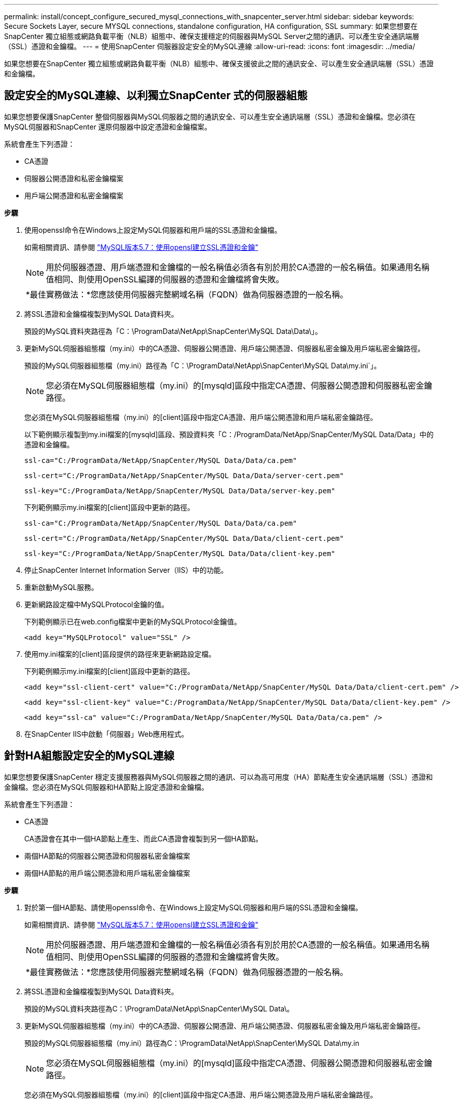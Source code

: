 ---
permalink: install/concept_configure_secured_mysql_connections_with_snapcenter_server.html 
sidebar: sidebar 
keywords: Secure Sockets Layer, secure MYSQL connections, standalone configuration, HA configuration, SSL 
summary: 如果您想要在SnapCenter 獨立組態或網路負載平衡（NLB）組態中、確保支援穩定的伺服器與MySQL Server之間的通訊、可以產生安全通訊端層（SSL）憑證和金鑰檔。 
---
= 使用SnapCenter 伺服器設定安全的MySQL連線
:allow-uri-read: 
:icons: font
:imagesdir: ../media/


[role="lead"]
如果您想要在SnapCenter 獨立組態或網路負載平衡（NLB）組態中、確保支援彼此之間的通訊安全、可以產生安全通訊端層（SSL）憑證和金鑰檔。



== 設定安全的MySQL連線、以利獨立SnapCenter 式的伺服器組態

如果您想要保護SnapCenter 整個伺服器與MySQL伺服器之間的通訊安全、可以產生安全通訊端層（SSL）憑證和金鑰檔。您必須在MySQL伺服器和SnapCenter 還原伺服器中設定憑證和金鑰檔案。

系統會產生下列憑證：

* CA憑證
* 伺服器公開憑證和私密金鑰檔案
* 用戶端公開憑證和私密金鑰檔案


*步驟*

. 使用openssl命令在Windows上設定MySQL伺服器和用戶端的SSL憑證和金鑰檔。
+
如需相關資訊、請參閱 https://dev.mysql.com/doc/refman/5.7/en/creating-ssl-files-using-openssl.html["MySQL版本5.7：使用opensl建立SSL憑證和金鑰"^]

+

NOTE: 用於伺服器憑證、用戶端憑證和金鑰檔的一般名稱值必須各有別於用於CA憑證的一般名稱值。如果通用名稱值相同、則使用OpenSSL編譯的伺服器的憑證和金鑰檔將會失敗。

+
|===


| *最佳實務做法：*您應該使用伺服器完整網域名稱（FQDN）做為伺服器憑證的一般名稱。 
|===
. 將SSL憑證和金鑰檔複製到MySQL Data資料夾。
+
預設的MySQL資料夾路徑為「C：\ProgramData\NetApp\SnapCenter\MySQL Data\Data\」。

. 更新MySQL伺服器組態檔（my.ini）中的CA憑證、伺服器公開憑證、用戶端公開憑證、伺服器私密金鑰及用戶端私密金鑰路徑。
+
預設的MySQL伺服器組態檔（my.ini）路徑為「C：\ProgramData\NetApp\SnapCenter\MySQL Data\my.ini`」。

+

NOTE: 您必須在MySQL伺服器組態檔（my.ini）的[mysqld]區段中指定CA憑證、伺服器公開憑證和伺服器私密金鑰路徑。

+
您必須在MySQL伺服器組態檔（my.ini）的[client]區段中指定CA憑證、用戶端公開憑證和用戶端私密金鑰路徑。

+
以下範例顯示複製到my.ini檔案的[mysqld]區段、預設資料夾「C：/ProgramData/NetApp/SnapCenter/MySQL Data/Data」中的憑證和金鑰檔。

+
[listing]
----
ssl-ca="C:/ProgramData/NetApp/SnapCenter/MySQL Data/Data/ca.pem"
----
+
[listing]
----
ssl-cert="C:/ProgramData/NetApp/SnapCenter/MySQL Data/Data/server-cert.pem"
----
+
[listing]
----
ssl-key="C:/ProgramData/NetApp/SnapCenter/MySQL Data/Data/server-key.pem"
----
+
下列範例顯示my.ini檔案的[client]區段中更新的路徑。

+
[listing]
----
ssl-ca="C:/ProgramData/NetApp/SnapCenter/MySQL Data/Data/ca.pem"
----
+
[listing]
----
ssl-cert="C:/ProgramData/NetApp/SnapCenter/MySQL Data/Data/client-cert.pem"
----
+
[listing]
----
ssl-key="C:/ProgramData/NetApp/SnapCenter/MySQL Data/Data/client-key.pem"
----
. 停止SnapCenter Internet Information Server（IIS）中的功能。
. 重新啟動MySQL服務。
. 更新網路設定檔中MySQLProtocol金鑰的值。
+
下列範例顯示已在web.config檔案中更新的MySQLProtocol金鑰值。

+
[listing]
----
<add key="MySQLProtocol" value="SSL" />
----
. 使用my.ini檔案的[client]區段提供的路徑來更新網路設定檔。
+
下列範例顯示my.ini檔案的[client]區段中更新的路徑。

+
[listing]
----
<add key="ssl-client-cert" value="C:/ProgramData/NetApp/SnapCenter/MySQL Data/Data/client-cert.pem" />
----
+
[listing]
----
<add key="ssl-client-key" value="C:/ProgramData/NetApp/SnapCenter/MySQL Data/Data/client-key.pem" />
----
+
[listing]
----
<add key="ssl-ca" value="C:/ProgramData/NetApp/SnapCenter/MySQL Data/Data/ca.pem" />
----
. 在SnapCenter IIS中啟動「伺服器」Web應用程式。




== 針對HA組態設定安全的MySQL連線

如果您想要保護SnapCenter 穩定支援服務器與MySQL伺服器之間的通訊、可以為高可用度（HA）節點產生安全通訊端層（SSL）憑證和金鑰檔。您必須在MySQL伺服器和HA節點上設定憑證和金鑰檔。

系統會產生下列憑證：

* CA憑證
+
CA憑證會在其中一個HA節點上產生、而此CA憑證會複製到另一個HA節點。

* 兩個HA節點的伺服器公開憑證和伺服器私密金鑰檔案
* 兩個HA節點的用戶端公開憑證和用戶端私密金鑰檔案


*步驟*

. 對於第一個HA節點、請使用openssl命令、在Windows上設定MySQL伺服器和用戶端的SSL憑證和金鑰檔。
+
如需相關資訊、請參閱 https://dev.mysql.com/doc/refman/5.7/en/creating-ssl-files-using-openssl.html["MySQL版本5.7：使用opensl建立SSL憑證和金鑰"^]

+

NOTE: 用於伺服器憑證、用戶端憑證和金鑰檔的一般名稱值必須各有別於用於CA憑證的一般名稱值。如果通用名稱值相同、則使用OpenSSL編譯的伺服器的憑證和金鑰檔將會失敗。

+
|===


| *最佳實務做法：*您應該使用伺服器完整網域名稱（FQDN）做為伺服器憑證的一般名稱。 
|===
. 將SSL憑證和金鑰檔複製到MySQL Data資料夾。
+
預設的MySQL資料夾路徑為C：\ProgramData\NetApp\SnapCenter\MySQL Data\。

. 更新MySQL伺服器組態檔（my.ini）中的CA憑證、伺服器公開憑證、用戶端公開憑證、伺服器私密金鑰及用戶端私密金鑰路徑。
+
預設的MySQL伺服器組態檔（my.ini）路徑為C：\ProgramData\NetApp\SnapCenter\MySQL Data\my.in

+

NOTE: 您必須在MySQL伺服器組態檔（my.ini）的[mysqld]區段中指定CA憑證、伺服器公開憑證和伺服器私密金鑰路徑。

+
您必須在MySQL伺服器組態檔（my.ini）的[client]區段中指定CA憑證、用戶端公開憑證及用戶端私密金鑰路徑。

+
下列範例顯示複製到my.ini檔案的[mysqld]區段、預設資料夾C：/ProgramData/NetApp/SnapCenter/MySQL Data/Data中的憑證和金鑰檔。

+
[listing]
----
ssl-ca="C:/ProgramData/NetApp/SnapCenter/MySQL Data/Data/ca.pem"
----
+
[listing]
----
ssl-cert="C:/ProgramData/NetApp/SnapCenter/MySQL Data/Data/server-cert.pem"
----
+
[listing]
----
ssl-key="C:/ProgramData/NetApp/SnapCenter/MySQL Data/Data/server-key.pem"
----
+
下列範例顯示my.ini檔案的[client]區段中更新的路徑。

+
[listing]
----
ssl-ca="C:/ProgramData/NetApp/SnapCenter/MySQL Data/Data/ca.pem"
----
+
[listing]
----
ssl-cert="C:/ProgramData/NetApp/SnapCenter/MySQL Data/Data/client-cert.pem"
----
+
[listing]
----
ssl-key="C:/ProgramData/NetApp/SnapCenter/MySQL Data/Data/client-key.pem"
----
. 對於第二個HA節點、請複製CA憑證並產生伺服器公開憑證、伺服器私密金鑰檔、用戶端公開憑證及用戶端私密金鑰檔。請執行下列步驟：
+
.. 將在第一個HA節點上產生的CA憑證複製到第二個NLB節點的MySQL Data資料夾。
+
預設的MySQL資料夾路徑為C：\ProgramData\NetApp\SnapCenter\MySQL Data\。

+

NOTE: 您不得再次建立CA憑證。您應該只建立伺服器公開憑證、用戶端公開憑證、伺服器私密金鑰檔和用戶端私密金鑰檔。

.. 對於第一個HA節點、請使用openssl命令、在Windows上設定MySQL伺服器和用戶端的SSL憑證和金鑰檔。
+
https://dev.mysql.com/doc/refman/5.7/en/creating-ssl-files-using-openssl.html["MySQL版本5.7：使用opensl建立SSL憑證和金鑰"]

+

NOTE: 用於伺服器憑證、用戶端憑證和金鑰檔的一般名稱值必須各有別於用於CA憑證的一般名稱值。如果通用名稱值相同、則使用OpenSSL編譯的伺服器的憑證和金鑰檔將會失敗。

+
建議使用伺服器FQDN做為伺服器憑證的一般名稱。

.. 將SSL憑證和金鑰檔複製到MySQL Data資料夾。
.. 更新MySQL伺服器組態檔（my.ini）中的CA憑證、伺服器公開憑證、用戶端公開憑證、伺服器私密金鑰及用戶端私密金鑰路徑。
+

NOTE: 您必須在MySQL伺服器組態檔（my.ini）的[mysqld]區段中指定CA憑證、伺服器公開憑證和伺服器私密金鑰路徑。

+
您必須在MySQL伺服器組態檔（my.ini）的[client]區段中指定CA憑證、用戶端公開憑證和用戶端私密金鑰路徑。

+
下列範例顯示複製到my.ini檔案的[mysqld]區段、預設資料夾C：/ProgramData/NetApp/SnapCenter/MySQL Data/Data中的憑證和金鑰檔。

+
[listing]
----
ssl-ca="C:/ProgramData/NetApp/SnapCenter/MySQL Data/Data/ca.pem"
----
+
[listing]
----
ssl-cert="C:/ProgramData/NetApp/SnapCenter/MySQL Data/Data/server-cert.pem"
----
+
[listing]
----
ssl-key="C:/ProgramData/NetApp/SnapCenter/MySQL Data/Data/server-key.pem"
----
+
下列範例顯示my.ini檔案的[client]區段中更新的路徑。

+
[listing]
----
ssl-ca="C:/ProgramData/NetApp/SnapCenter/MySQL Data/Data/ca.pem"
----
+
[listing]
----
ssl-cert="C:/ProgramData/NetApp/SnapCenter/MySQL Data/Data/server-cert.pem"
----
+
[listing]
----
ssl-key="C:/ProgramData/NetApp/SnapCenter/MySQL Data/Data/server-key.pem"
----


. 在SnapCenter 兩個HA節點上的Internet Information Server（IIS）中停止使用支援功能的Web應用程式。
. 在兩個HA節點上重新啟動MySQL服務。
. 更新兩個HA節點的web.config檔案中MySQLProtocol金鑰的值。
+
下列範例顯示已在網路設定檔中更新的MySQLProtocol金鑰值。

+
[listing]
----
<add key="MySQLProtocol" value="SSL" />
----
. 使用您在my.ini檔案的[client]區段中針對兩個HA節點所指定的路徑來更新網路設定檔。
+
下列範例顯示my.ini檔案的[client]區段中更新的路徑。

+
[listing]
----
<add key="ssl-client-cert" value="C:/ProgramData/NetApp/SnapCenter/MySQL Data/Data/client-cert.pem" />
----
+
[listing]
----
<add key="ssl-client-key" value="C:/ProgramData/NetApp/SnapCenter/MySQL Data/Data/client-key.pem" />
----
+
[listing]
----
<add key="ssl-ca" value="C:/ProgramData/NetApp/SnapCenter/MySQL Data/Data/ca.pem" />
----
. 在SnapCenter 兩個HA節點的IIS中啟動「支援伺服器」Web應用程式。
. 使用Set-SmRegitoryConfig -RebuildSlave -Force PowerShell Cmdlet搭配其中一個HA節點上的-Force選項、在兩個HA節點上建立安全的MySQL複寫。
+
即使複寫狀態正常、-Force選項仍可讓您重建從屬儲存庫。


